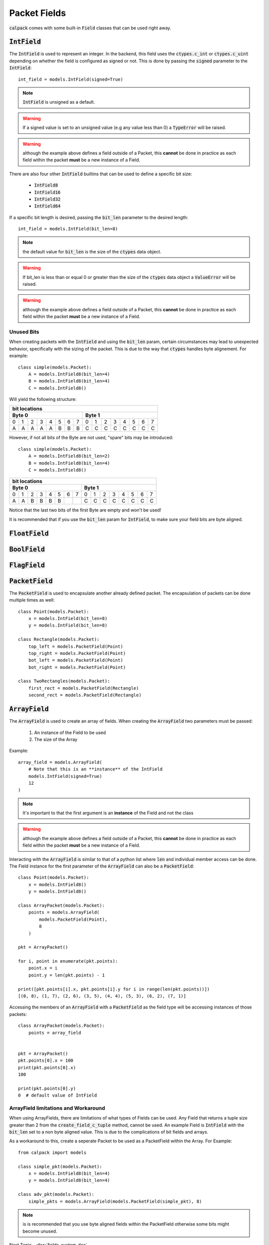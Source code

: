 Packet Fields
=============
:code:`calpack` comes with some built-in :code:`Field` classes that can be used right away.

.. todo:: Update fields with newly created fields
.. todo:: Talk about the `defaul_val` param for all fields

:code:`IntField`
----------------
The :code:`IntField` is used to represent an integer.  In the backend, this field uses the :code:`ctypes.c_int` or 
:code:`ctypes.c_uint` depending on whether the field is configured as signed or not.  This is done by passing the 
:code:`signed` parameter to the :code:`IntField`::

    int_field = models.IntField(signed=True)

.. Note:: :code:`IntField` is unsigned as a default.
.. Warning:: If a signed value is set to an unsigned value (e.g any value less than 0) a :code:`TypeError` will be raised.
.. Warning:: although the example above defines a field outside of a Packet, this **cannot** be done in practice as each field
    within the packet **must** be a new instance of a Field.

There are also four other :code:`IntField` builtins that can be used to define a specific bit size:

    * :code:`IntField8`
    * :code:`IntField16`
    * :code:`IntField32`
    * :code:`IntField64`

If a specific bit length is desired, passing the :code:`bit_len` parameter to the desired length::

    int_field = models.IntField(bit_len=8)

.. Note:: the default value for :code:`bit_len` is the size of the :code:`ctypes` data object.
.. Warning:: If bit_len is less than or equal 0 or greater than the size of the :code:`ctypes` data object
             a :code:`ValueError` will be raised.
.. Warning:: although the example above defines a field outside of a Packet, this **cannot** be done in practice as each field
    within the packet **must** be a new instance of a Field.

Unused Bits
^^^^^^^^^^^
When creating packets with the :code:`IntField` and using the :code:`bit_len` param, certain circumstances may lead
to unexpected behavior, specifically with the sizing of the packet.  This is due to the way that :code:`ctypes` 
handles byte alignement.  For example::

    class simple(models.Packet):
        A = models.IntField8(bit_len=4)
        B = models.IntField8(bit_len=4)
        C = models.IntField8()

Will yield the following structure:

+---------------------------------------------------------------+
|                         bit locations                         |
+-------------------------------+-------------------------------+
|               Byte 0          |               Byte 1          |
+===+===+===+===+===+===+===+===+===+===+===+===+===+===+===+===+
| 0 | 1 | 2 | 3 | 4 | 5 | 6 | 7 | 0 | 1 | 2 | 3 | 4 | 5 | 6 | 7 |
+---+---+---+---+---+---+---+---+---+---+---+---+---+---+---+---+
| A | A | A | A | A | B | B | B | C | C | C | C | C | C | C | C |
+---+---+---+---+---+---+---+---+---+---+---+---+---+---+---+---+

However, if not all bits of the Byte are not used, "spare" bits may be introduced::

    class simple(models.Packet):
        A = models.IntField8(bit_len=2)
        B = models.IntField8(bit_len=4)
        C = models.IntField8()

+---------------------------------------------------------------+
|                         bit locations                         |
+-------------------------------+-------------------------------+
|             Byte 0            |             Byte 1            |
+===+===+===+===+===+===+===+===+===+===+===+===+===+===+===+===+
| 0 | 1 | 2 | 3 | 4 | 5 | 6 | 7 | 0 | 1 | 2 | 3 | 4 | 5 | 6 | 7 |
+---+---+---+---+---+---+---+---+---+---+---+---+---+---+---+---+
| A | A | B | B | B | B |   |   | C | C | C | C | C | C | C | C |
+---+---+---+---+---+---+---+---+---+---+---+---+---+---+---+---+

Notice that the last two bits of the first Byte are empty and won't be used!

It is recommended that if you use the :code:`bit_len` param for :code:`IntField`, to make sure your
field bits are byte aligned.

:code:`FloatField`
-------------------

.. todo:: Include how to use Float, Double and LongDouble fields

:code:`BoolField`
-----------------

.. todo:: Include how to use the Boolean Field

:code:`FlagField`
-----------------

.. todo:: Include how to use the FlagField

:code:`PacketField`
-------------------
The :code:`PacketField` is used to encapsulate another already defined packet.  The encapsulation of packets can be 
done multiple times as well::

    class Point(models.Packet):
        x = models.IntField(bit_len=8)
        y = models.IntField(bit_len=8)

    class Rectangle(models.Packet):
        top_left = models.PacketField(Point)
        top_right = models.PacketField(Point)
        bot_left = models.PacketField(Point)
        bot_right = models.PacketField(Point)

    class TwoRectangles(models.Packet):
        first_rect = models.PacketField(Rectangle)
        second_rect = models.PacketField(Rectangle)

:code:`ArrayField`
------------------

The :code:`ArrayField` is used to create an array of fields.  When creating the :code:`ArrayField` two parameters must
be passed:

    1. An instance of the Field to be used
    2. The size of the Array

Example::

    array_field = models.ArrayField(
        # Note that this is an **instance** of the IntField
        models.IntField(signed=True)
        12
    )

.. Note:: It's important to that the first argument is an **instance** of the Field and not the class
.. Warning:: although the example above defines a field outside of a Packet, this **cannot** be done in practice as each field
    within the packet **must** be a new instance of a Field. 

Interacting with the :code:`ArrayField` is similar to that of a python list where :code:`len` and individual member 
access can be done.  The Field instance for the first parameter of the :code:`ArrayField` can also be a 
:code:`PacketField`::

    class Point(models.Packet):
        x = models.IntField8()
        y = models.IntField8()

    class ArrayPacket(models.Packet):
        points = models.ArrayField(
            models.PacketField(Point),
            8
        )

    pkt = ArrayPacket()

    for i, point in enumerate(pkt.points):
        point.x = i
        point.y = len(pkt.points) - 1

    print([pkt.points[i].x, pkt.points[i].y for i in range(len(pkt.points))])
    [(0, 8), (1, 7), (2, 6), (3, 5), (4, 4), (5, 3), (6, 2), (7, 1)]

Accessing the members of an :code:`ArrayField` with a :code:`PacketField` as the field type will be accessing instances
of those packets::

    class ArrayPacket(models.Packet):
        points = array_field


    pkt = ArrayPacket()
    pkt.points[0].x = 100
    print(pkt.points[0].x)
    100

    print(pkt.points[0].y)
    0  # default value of IntField

ArrayField limitations and Workaround
^^^^^^^^^^^^^^^^^^^^^^^^^^^^^^^^^^^^^
When using ArrayFields, there are limitations of what types of Fields can be used.  Any Field that returns a 
tuple size greater than 2 from the :code:`create_field_c_tuple` method, cannot be used.  An example Field is 
:code:`IntField` with the :code:`bit_len` set to a non byte aligned value.  This is due to the complications 
of bit fields and arrays.

As a workaround to this, create a seperate Packet to be used as a PacketField within the Array.  For Example::

    from calpack import models

    class simple_pkt(models.Packet):
        x = models.IntField8(bit_len=4)
        y = models.IntField8(bit_len=4)

    class adv_pkt(models.Packet):
        simple_pkts = models.ArrayField(models.PacketField(simple_pkt), 8)

.. note:: is is recommended that you use byte aligned fields within the PacketField otherwise some bits might 
          become unused.


Next Topic - :doc:`fields_custom_doc`